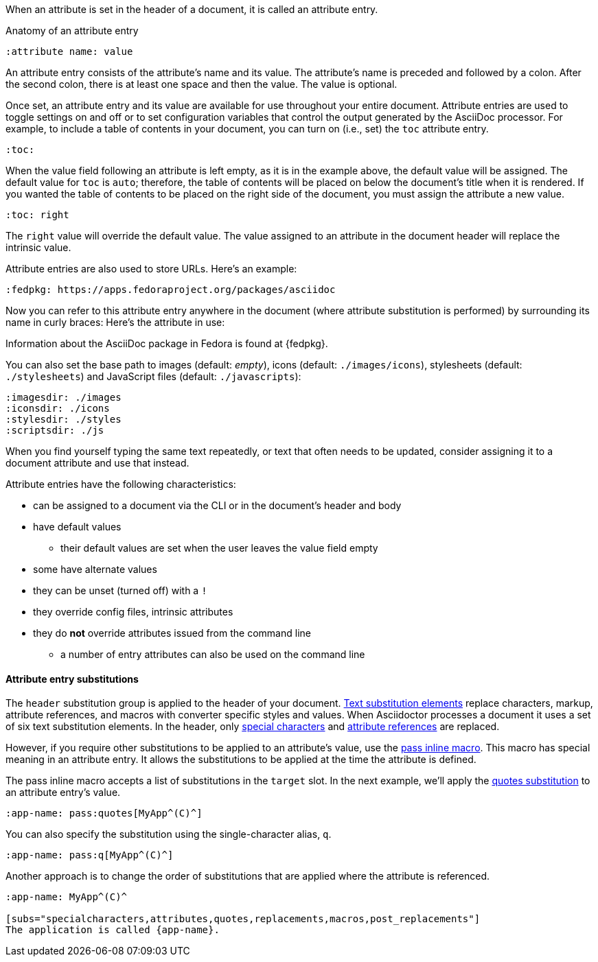 ////
Included in:

- user-manual: Attributes: Setting attributes on a document
////

When an attribute is set in the header of a document, it is called an attribute entry.

.Anatomy of an attribute entry
----
:attribute name: value
----

An attribute entry consists of the attribute's name and its value.
The attribute's name is preceded and followed by a colon.
After the second colon, there is at least one space and then the value.
The value is optional.

Once set, an attribute entry and its value are available for use throughout your entire document.
Attribute entries are used to toggle settings on and off or to set configuration variables that control the output generated by the AsciiDoc processor.
For example, to include a table of contents in your document, you can turn on (i.e., set) the `toc` attribute entry.

[source]
----
:toc:
----

When the value field following an attribute is left empty, as it is in the example above, the default value will be assigned.
The default value for `toc` is `auto`; therefore, the table of contents will be placed on below the document's title when it is rendered.
If you wanted the table of contents to be placed on the right side of the document, you must assign the attribute a new value.

[source]
----
:toc: right
----

The `right` value will override the default value.
The value assigned to an attribute in the document header will replace the intrinsic value.

Attribute entries are also used to store URLs.
Here's an example:

[source]
----
:fedpkg: https://apps.fedoraproject.org/packages/asciidoc
----

Now you can refer to this attribute entry anywhere in the document (where attribute substitution is performed) by surrounding its name in curly braces:
Here's the attribute in use:

====
Information about the AsciiDoc package in Fedora is found at {fedpkg}.
====

You can also set the base path to images (default: _empty_), icons (default: `./images/icons`), stylesheets (default: `./stylesheets`) and JavaScript files (default: `./javascripts`):

[source]
----
:imagesdir: ./images
:iconsdir: ./icons
:stylesdir: ./styles
:scriptsdir: ./js
----

When you find yourself typing the same text repeatedly, or text that often needs to be updated, consider assigning it to a document attribute and use that instead.

Attribute entries have the following characteristics:

* can be assigned to a document via the CLI or in the document's header and body
* have default values
** their default values are set when the user leaves the value field empty
* some have alternate values
* they can be unset (turned off) with a `!`
* they override config files, intrinsic attributes
* they do *not* override attributes issued from the command line
** a number of entry attributes can also be used on the command line

==== Attribute entry substitutions

The `header` substitution group is applied to the header of your document.
<<user-manual#subs,Text substitution elements>> replace characters, markup, attribute references, and macros with converter specific styles and values.
When Asciidoctor processes a document it uses a set of six text substitution elements.
In the header, only <<user-manual#special-characters,special characters>> and <<user-manual#attributes-2,attribute references>> are replaced.

However, if you require other substitutions to be applied to an attribute's value, use the <<user-manual#pass-mac,pass inline macro>>.
This macro has special meaning in an attribute entry.
It allows the substitutions to be applied at the time the attribute is defined.

The pass inline macro accepts a list of substitutions in the `target` slot.
In the next example, we'll apply the <<user-manual#quotes,quotes substitution>> to an attribute entry's value.

[source]
----
:app-name: pass:quotes[MyApp^(C)^]
----

You can also specify the substitution using the single-character alias, `q`.

[source]
----
:app-name: pass:q[MyApp^(C)^]
----

Another approach is to change the order of substitutions that are applied where the attribute is referenced.

[source]
----
:app-name: MyApp^(C)^

[subs="specialcharacters,attributes,quotes,replacements,macros,post_replacements"]
The application is called {app-name}.
----

////
TODO: This section actually might make more sense in the header section.

The main focus of the learning for this documentation is how to use inline formatting in an attribute value. Normally, inline formatting in an attribute value is not interpreted because:

a. Inline formatting is not applied when an attribute is set (attribute holds raw value)
b. Inline formatting is not applied when an attribute is referenced since the relevant substitutions come before attributes are resolved
////
